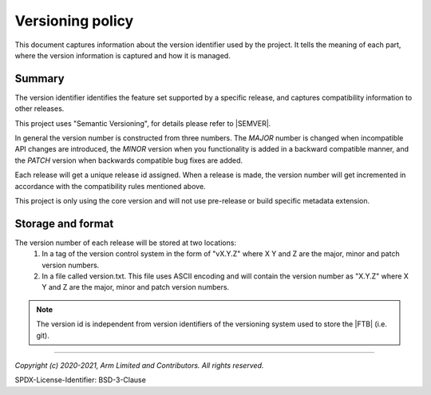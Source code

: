 Versioning policy
==================

This document captures information about the version identifier used by the project. It tells the meaning of each part, where
the version information is captured and how it is managed.

Summary
-------

The version identifier identifies the feature set supported by a specific release, and captures compatibility information to
other releases.

This project uses "Semantic Versioning", for details please refer to |SEMVER|.

In general the version number is constructed from three numbers. The `MAJOR` number is changed when incompatible API changes are
introduced, the `MINOR` version when you functionality is added in a backward compatible manner, and the `PATCH` version when
backwards compatible bug fixes are added.

Each release will get a unique release id assigned. When a release is made, the version number will get incremented in
accordance with the compatibility rules mentioned above.

This project is only using the core version and will not use pre-release or build specific metadata extension.

Storage and format
------------------

The version number of each release will be stored at two locations:
  #. In a tag of the version control system in the form of "vX.Y.Z" where X Y and Z are the major, minor and patch version
     numbers.
  #. In a file called version.txt. This file uses ASCII encoding and will contain the version number as "X.Y.Z"  where X Y and
     Z are the major, minor and patch version numbers.

.. note:: The version id is independent from version identifiers of the
          versioning system used to store the |FTB| (i.e. git).

--------------

.. _`Semantic Versioning`: https://semver.org/spec/v2.0.0.html

*Copyright (c) 2020-2021, Arm Limited and Contributors. All rights reserved.*

SPDX-License-Identifier: BSD-3-Clause
